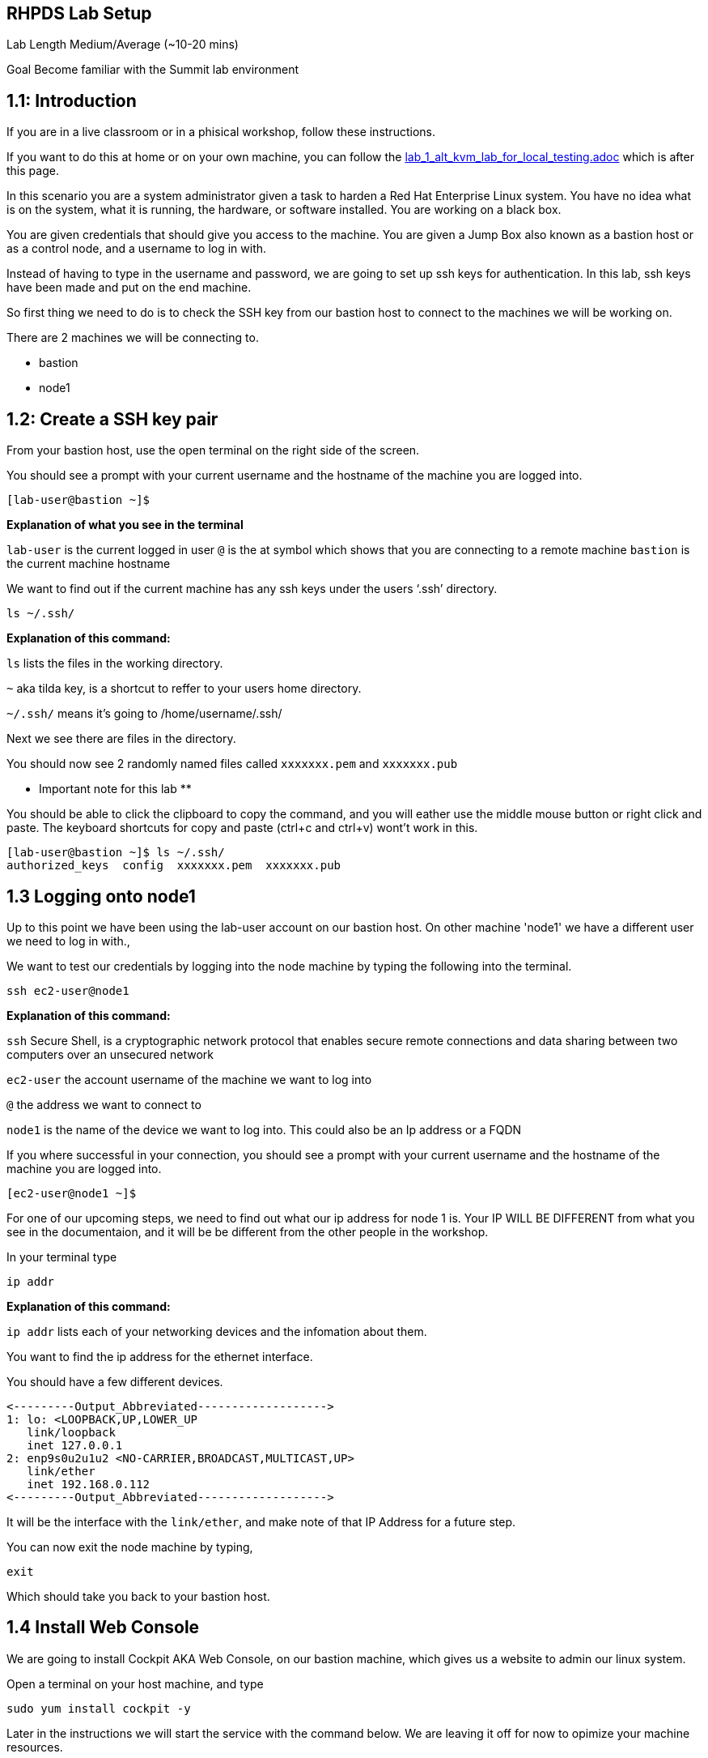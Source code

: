 == RHPDS Lab Setup


Lab Length
Medium/Average (~10-20 mins)

Goal
Become familiar with the Summit lab environment

== 1.1: Introduction

If you are in a live classroom or in a phisical workshop, follow these instructions.

If you want to do this at home or on your own machine, you can follow the https://github.com/rhpds/summit_2024_RHELevant_Security_Practices_Lab_LB1964/blob/main/content/modules/ROOT/pages/lab_1_alt_kvm_lab_for_local_testing.adoc[lab_1_alt_kvm_lab_for_local_testing.adoc] which is after this page.


In this scenario you are a system administrator given a task to harden a Red Hat Enterprise Linux system. You have no idea what is on the system, what it is running, the hardware, or software installed. You are working on a black box.

You are given credentials that should give you access to the machine. You are given a Jump Box also known as a bastion host or as a control node, and a username to log in with. 

Instead of having to type in the username and password, we are going to set up ssh keys for authentication.
In this lab, ssh keys have been made and put on the end machine.

So first thing we need to do is to check the SSH key from our bastion host to connect to the machines we will be working on.

There are 2 machines we will be connecting to.

* bastion
* node1

== 1.2: Create a SSH key pair

From your bastion host, use the open terminal on the right side of the screen.

You should see a prompt with your current username and the hostname of the machine you are logged into.

[source,textinfo]
----
[lab-user@bastion ~]$
----
**Explanation of what you see in the terminal**

`lab-user` is the current logged in user 
`@` is the at symbol which shows that you are connecting to a remote machine
`bastion` is the current machine hostname


We want to find out if the current machine has any ssh keys under the users ‘.ssh’ directory. 


[source,ini,role=execute,subs=attributes+]
----
ls ~/.ssh/
----
**Explanation of this command:**

`ls` lists the files in the working directory.

`~` aka tilda key, is a shortcut to reffer to your users home directory.

`~/.ssh/` means it's going to /home/username/.ssh/

Next we see there are files in the directory.

You should now see 2 randomly named files called `xxxxxxx.pem` and `xxxxxxx.pub`

** Important note for this lab **

You should be able to click the clipboard to copy the command, and you will eather use the middle mouse button or right click and paste.
The keyboard shortcuts for copy and paste (ctrl+c and ctrl+v) wont't work in this.

[source,textinfo]
----
[lab-user@bastion ~]$ ls ~/.ssh/
authorized_keys  config  xxxxxxx.pem  xxxxxxx.pub 
----


== 1.3 Logging onto node1 

Up to this point we have been using the lab-user account on our bastion host.
On other machine 'node1' we have a different user we need to log in with.,

We want to test our credentials by logging into the node machine by typing the following into the terminal.

[source,ini,role=execute,subs=attributes+]
----
ssh ec2-user@node1
----

**Explanation of this command:**

`ssh` Secure Shell, is a cryptographic network protocol that enables secure remote connections and data sharing between two computers over an unsecured network

`ec2-user` the account username of the machine we want to log into 

`@` the address we want to connect to

`node1` is the name of the device we want to log into. This could also be an Ip address or a FQDN 


If you where successful in your connection, you should see a prompt with your current username and the hostname of the machine you are logged into.


[source,textinfo]
----
[ec2-user@node1 ~]$
----

For one of our upcoming steps, we need to find out what our ip address for node 1 is.
Your IP WILL BE DIFFERENT from what you see in the documentaion, and it will be be different from the other people in the workshop.

In your terminal type

[source,ini,role=execute,subs=attributes+]
----
ip addr
----

**Explanation of this command:**

`ip addr` lists each of your networking devices and the infomation about them.

You want to find the ip address for the ethernet interface.

You should have a few different devices.

[source,textinfo]
----
<---------Output_Abbreviated------------------->
1: lo: <LOOPBACK,UP,LOWER_UP
   link/loopback 
   inet 127.0.0.1
2: enp9s0u2u1u2 <NO-CARRIER,BROADCAST,MULTICAST,UP>
   link/ether
   inet 192.168.0.112
<---------Output_Abbreviated------------------->
----

It will be the interface with the `link/ether`,
and make note of that IP Address for a future step.

You can now exit the node machine by typing,

[source,ini,role=execute,subs=attributes+]
----
exit
----

Which should take you back to your bastion host.

== 1.4 Install Web Console

We are going to install Cockpit AKA Web Console, on our bastion machine, which gives us a website to admin our linux system.

Open a terminal on your host machine, and type

[source,ini,role=execute,subs=attributes+]
----
sudo yum install cockpit -y
----

Later in the instructions we will start the service with the command below.
We are leaving it off for now to opimize your machine resources.

[source,ini,role=execute,subs=attributes+]
----
sudo systemctl enable --now cockpit.socket
----

The terminal window to your right is *already* logged into the lab environment as the `{ssh_user}` user via `ssh`. 
All steps of this lab are to be completed as the `{ssh_user}` user on the bastion server.

* To access the Web Console GUI you will need to open a browser, 
* go to settings, type "proxy" in the search bar in the top right corner and click settings. 
* Select "Manual proxy configuration" and go to "SOCKS Host" and put in localhost and for the "Port" put in 5060. 
* Finally check the checkbox for "Proxy DNS when using SOCKS v5".

Finally you will need to open a terminal window on your host machine and run `{socks_ssh_command}` using the password `{admin_pass}`.

Now we are ready to step into the next section.

